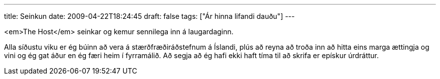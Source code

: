 ---
title: Seinkun
date: 2009-04-22T18:24:45
draft: false
tags: ["Ár hinna lifandi dauðu"]
---

<em>The Host</em> seinkar og kemur sennilega inn á laugardaginn.

Alla síðustu viku er ég búinn að vera á stærðfræðiráðstefnum á Íslandi, plús að reyna að troða inn að hitta eins marga ættingja og vini og ég gat áður en ég færi heim í fyrramálið. Að segja að ég hafi ekki haft tíma til að skrifa er epískur úrdráttur.
